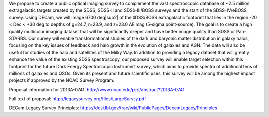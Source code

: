 .. title: Dark Energy Camera Legacy Survey (DECaLS)
.. slug: decamls

.. |sup2|   unicode:: U+000B2 .. SUPERSCRIPT TWO

We propose to create a public optical imaging survey to complement
the vast spectroscopic database of ~2.5 million extragalactic
targets created by the SDSS, SDSS-II and SDSS-III/BOSS surveys and the start
of the SDSS-IV/eBOSS survey.
Using DECam, we will image 6700 deg|sup2| of the
SDSS/BOSS extragalactic footprint that lies in the region -20 < Dec <
+30 deg to depths of g=24.7, r=23.9, and z=23.0 AB mag
(5-sigma point-source). The goal is to create a high quality
multicolor imaging dataset that will be significantly deeper and
have better image quality than SDSS or Pan-STARRS. Our survey
will enable transformational studies of the dark and baryonic matter
distribution in galaxy halos, focusing on the key issues of feedback and halo 
growth in the evolution of galaxies and AGN. The data will also be useful for studies of
the halo and satellites of the Milky Way. In addition to
providing a legacy dataset that will greatly enhance the value of the
existing SDSS spectroscopy, our proposed survey will enable target selection
within this footprint for the future Dark Energy Spectroscopic
Instrument survey, which aims to provide spectra
of additional tens of millions of galaxies and QSOs.  Given its present and
future scientific uses, this survey will
be among the highest impact projects if approved by the NOAO Survey Program.

Proposal information for 2013A-0741:
http://www.noao.edu/perl/abstract?2013A-0741

Full text of proposal:
http://legacysurvey.org/files/LargeSurvey.pdf

DECam Legacy Survey Principles:
https://desi.lbl.gov/trac/wiki/PublicPages/DecamLegacy/Principles


